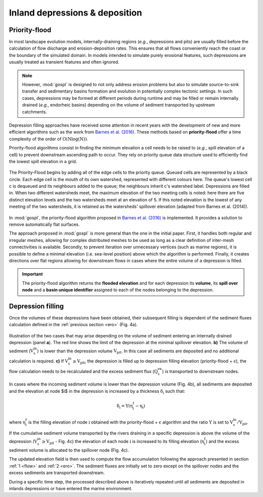.. _dep:

==================================
Inland depressions & deposition
==================================

Priority-flood
---------------------------------

In most landscape evolution models, internally-draining regions (*e.g.*, depressions and pits) are usually filled before the calculation of flow discharge and erosion-deposition rates. This ensures that all flows conveniently reach the coast or the boundary of the simulated domain. In models intended to simulate purely erosional features, such depressions are usually treated as transient features and often ignored.

.. note::

  However, :mod:`gospl` is designed to not only address erosion problems but also to simulate source-to-sink transfer and sedimentary basins formation and evolution in potentially complex tectonic settings. In such cases, depressions may be formed at different periods during runtime and may be filled or remain internally drained (*e.g.*, endorheic basins) depending on the volume of sediment transported by upstream catchments.

Depression filling approaches have received some attention in recent years with the development of new and more efficient algorithms such as the work from `Barnes et al. (2016) <https://arxiv.org/pdf/1606.06204.pdf>`_. These methods based on **priority-flood**  offer a time complexity of the order of :math:`\mathrm{O(Nlog(N))}`.

Priority-flood algorithms consist in finding the minimum elevation a cell needs to be raised to (*e.g.*, spill elevation of a cell) to prevent downstream ascending path to occur. They rely on priority queue data structure used to efficiently find the lowest spill elevation in a grid.

.. figure:: ../images/flood.png
  :scale: 60 %
  :align: center

  The Priority-Flood begins by adding all of the edge cells to the priority queue. Queued cells are represented by a black circle. Each edge cell is the mouth of its own watershed, represented with different colours here. The queue's lowest cell c is dequeued and its neighbours added to the queue; the neighbours inherit c's watershed label. Depressions are filled in. When two different watersheds meet, the maximum elevation of the two meeting cells is noted: here there are five distinct elevation levels and the two watersheds meet at an elevation of 5. If this noted elevation is the lowest of any meeting of the two watersheds, it is retained as the watersheds' spillover elevation (adapted from Barnes et al. (2014)).


In :mod:`gospl`, the priority-flood algorithm proposed in `Barnes et al. (2016) <https://arxiv.org/pdf/1606.06204.pdf>`_ is implemented. It provides a solution to remove automatically flat surfaces.

The approach proposed in :mod:`gospl` is more general than the one in the initial paper. First, it handles both regular and irregular meshes, allowing for complex distributed meshes to be used as long as a clear definition of inter-mesh connectivities is available. Secondly, to prevent iteration over unnecessary vertices (such as marine regions), it is possible to define a minimal elevation (i.e. sea-level position) above which the algorithm is performed. Finally, it creates directions over flat regions allowing for downstream flows in cases where the entire volume of a depression is filled.

.. important::

  The priority-flood algorithm returns the **flooded elevation** and for each depression its **volume**, its **spill over node**  and a **basin unique identifier** assigned to each of the nodes belonging to the depression.

Depression filling
---------------------------------

Once the volumes of these depressions have been obtained, their subsequent filling is dependent of the sediment fluxes calculation defined in the :ref:`previous section <ero>` (Fig. 4a).

.. figure:: ../images/filldep.png
  :align: center

  Illustration of the two cases that may arise depending on the volume of sediment entering an internally drained depression (panel **a**). The red line shows the limit of the depression at the minimal spillover elevation. **b)** The volume of sediment (:math:`\mathrm{V_s^{in}}`) is lower than the depression volume :math:`\mathrm{V_{pit}}`. In this case all sediments are deposited and no additional calculation is required. **c)** If :math:`\mathrm{V_s^{in}\ge V_{pit}}`, the depression is filled up to depression filling elevation (priority-flood + :math:`\mathrm{\epsilon}`), the flow calculation needs to be recalculated and the excess sediment flux (:math:`\mathrm{Q_s^{ex}}`) is transported to downstream nodes.

In cases where the incoming sediment volume is lower than the depression volume (Fig. 4b), all sediments are deposited and the elevation at node $i$ in the depression is increased by a thickness :math:`\mathrm{\delta_i}` such that:

.. math::

    \mathrm{\delta_{i}} = \mathrm{\Upsilon (\eta^{f}_{i}-\eta_{i})}


where :math:`\mathrm{\eta^{f}_{i}}` is the filling elevation of node :math:`\mathrm{i}` obtained with the priority-flood + :math:`\mathrm{\epsilon}` algorithm and  the ratio :math:`\mathrm{\Upsilon}` is set to :math:`\mathrm{V_s^{in}/V_{pit}}`.

If the cumulative sediment volume  transported by the rivers draining in a specific depression is above the volume of the depression (:math:`\mathrm{V_s^{in} \ge V_{pit}}` - Fig. 4c) the elevation of each node :math:`\mathrm{i}` is increased to its filling elevation (:math:`\mathrm{\eta^{f}_{i}}`) and the excess sediment volume is allocated to the spillover node (Fig. 4c).

The updated elevation field is then used to compute the flow accumulation following the approach presented in section :ref:`1 <flow>` and :ref:`2 <ero>`. The sediment fluxes are initially set to zero except on the spillover nodes and the excess sediments are transported downstream.

During a specific time step, the processed described above is iteratively repeated until all sediments are deposited in inlands depressions or have entered the marine environment.
